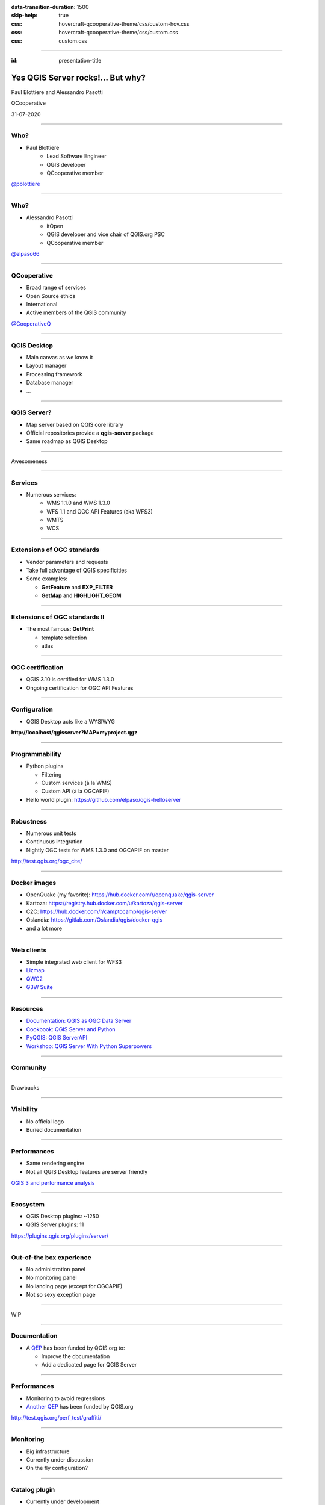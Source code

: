 :data-transition-duration: 1500
:skip-help: true
:css: hovercraft-qcooperative-theme/css/custom-hov.css
:css: hovercraft-qcooperative-theme/css/custom.css
:css: custom.css

.. title:: Yes QGIS Server rocks!... But why?

----

:id: presentation-title


Yes QGIS Server rocks!... But why?
~~~~~~~~~~~~~~~~~~~~~~~~~~~~~~~~~~

Paul Blottiere and Alessandro Pasotti

QCooperative

31-07-2020

.. image:: images/qgis.png
    :class: centered
    :width: 400

----

Who?
====

+ Paul Blottiere
    + Lead Software Engineer
    + QGIS developer
    + QCooperative member

.. image:: images/pblottiere.png
    :class: centered
    :width: 200

.. class:: centered

   `@pblottiere <https://twitter.com/pblottiere>`_

----

Who?
====

+ Alessandro Pasotti
    + itOpen
    + QGIS developer and vice chair of QGIS.org PSC
    + QCooperative member

.. image:: images/elpaso.png
    :class: centered
    :width: 200

.. class:: centered

   `@elpaso66 <https://twitter.com/elpaso66>`_

-----

QCooperative
============

+ Broad range of services
+ Open Source ethics
+ International
+ Active members of the QGIS community

.. image:: images/qcooperative.png
    :class: centered
    :width: 500


.. class:: centered

   `@CooperativeQ <https://twitter.com/CooperativeQ>`_

-----

QGIS Desktop
============

+ Main canvas as we know it
+ Layout manager
+ Processing framework
+ Database manager
+ ...

.. image:: images/desktop.png
    :class: centered
    :width: 600

----

QGIS Server?
============

+ Map server based on QGIS core library
+ Official repositories provide a **qgis-server** package
+ Same roadmap as QGIS Desktop

.. image:: images/splash314.png
    :class: centered
    :width: 600

----

.. class:: chapter

   Awesomeness

.. image:: images/heart.png
    :class: centered
    :width: 200

-----

Services
========

+ Numerous services:
    + WMS 1.1.0 and WMS 1.3.0
    + WFS 1.1 and OGC API Features (aka WFS3)
    + WMTS
    + WCS

.. image:: images/wfs3.png
    :class: centered
    :width: 500

-----

Extensions of OGC standards
===========================

+ Vendor parameters and requests
+ Take full advantage of QGIS specificities
+ Some examples:

  + **GetFeature** and **EXP_FILTER**
  + **GetMap** and **HIGHLIGHT_GEOM**

.. image:: images/redlining.png
    :class: centered
    :width: 500

-----

Extensions of OGC standards II
==============================

+ The most famous: **GetPrint**

  + template selection
  + atlas

.. image:: images/getprint.jpg
    :class: centered
    :width: 600

-----

OGC certification
=================

+ QGIS 3.10 is certified for WMS 1.3.0
+ Ongoing certification for OGC API Features

.. image:: images/badge.png
    :class: centered
    :width: 200

-----

Configuration
=============

+ QGIS Desktop acts like a WYSIWYG

.. image:: images/config.png
    :class: centered
    :width: 800

.. class:: centered

  **http://localhost/qgisserver?MAP=myproject.qgz**

-----

Programmability
===============

+ Python plugins

  + Filtering
  + Custom services (à la WMS)
  + Custom API (à la OGCAPIF)

+ Hello world plugin: https://github.com/elpaso/qgis-helloserver

.. image:: images/hw.png
    :class: centered
    :width: 400

-----

Robustness
==========

+ Numerous unit tests
+ Continuous integration
+ Nightly OGC tests for WMS 1.3.0 and OGCAPIF on master

.. image:: images/certif.png
    :class: centered
    :width: 800

.. class:: centered

   http://test.qgis.org/ogc_cite/

-----

Docker images
=============

+ OpenQuake (my favorite): https://hub.docker.com/r/openquake/qgis-server
+ Kartoza: https://registry.hub.docker.com/u/kartoza/qgis-server
+ C2C: https://hub.docker.com/r/camptocamp/qgis-server
+ Oslandia: https://gitlab.com/Oslandia/qgis/docker-qgis
+ and a lot more

.. image:: images/docker.png
    :class: centered
    :width: 300

-----

Web clients
===========

+ Simple integrated web client for WFS3
+ `Lizmap <https://www.3liz.com/en/lizmap.html>`_
+ `QWC2 <https://blog.sourcepole.ch/assets/2019/qwc2-foss4g19.pdf>`_
+ `G3W Suite <https://g3wsuite.it/en/g3w-suite-publish-qgis-projects/>`_

.. image:: images/g3w.jpg
    :class: centered
    :width: 700

-----

Resources
=========

+ `Documentation: QGIS as OGC Data Server <https://docs.qgis.org/3.10/en/docs/user_manual/working_with_ogc/server/index.html>`_
+ `Cookbook: QGIS Server and Python <https://docs.qgis.org/testing/en/docs/pyqgis_developer_cookbook/server.html>`_
+ `PyQGIS: QGIS ServerAPI <https://qgis.org/pyqgis/3.10/server/index.html>`_
+ `Workshop: QGIS Server With Python Superpowers <http://itopen.it/bulk/FOSS4G-IT-2020>`_

.. image:: images/doc.png
    :class: centered
    :width: 600

-----

Community
=========

.. image:: images/team.jpeg
    :class: centered
    :width: 700

-----

.. class:: chapter

   Drawbacks

.. image:: images/broken.png
    :class: centered
    :width: 200

-----

Visibility
==========

+ No official logo
+ Buried documentation

.. image:: images/doc2.png
    :class: centered
    :width: 400

----

Performances
============

+ Same rendering engine
+ Not all QGIS Desktop features are server friendly

.. image:: images/perf.png
    :class: centered
    :width: 600

.. class:: centered

   `QGIS 3 and performance analysis <https://oslandia.com/2019/06/21/qgis-3-and-performance-analysis/>`_

----

Ecosystem
=========

+ QGIS Desktop plugins: ~1250
+ QGIS Server plugins: 11

.. image:: images/plugins.png
    :class: centered
    :width: 1000

.. class:: centered

  https://plugins.qgis.org/plugins/server/

----

Out-of-the box experience
=========================

+ No administration panel
+ No monitoring panel
+ No landing page (except for OGCAPIF)
+ Not so sexy exception page

.. image:: images/error.png
    :class: centered
    :width: 800

----

.. class:: chapter

   WIP

.. image:: images/fixed.png
    :class: centered
    :width: 200

-----

Documentation
=============

+ A `QEP <https://github.com/qgis/QGIS-Enhancement-Proposals/issues/184>`_ has been funded by QGIS.org to:

  + Improve the documentation
  + Add a dedicated page for QGIS Server

.. image:: images/phare.jpeg
    :class: centered
    :width: 600

-----

Performances
============

+ Monitoring to avoid regressions
+ `Another QEP <https://github.com/qgis/QGIS-Enhancement-Proposals/issues/185>`_ has been funded by QGIS.org

.. image:: images/graffiti2.png
    :class: centered
    :width: 500

.. class:: centered

   http://test.qgis.org/perf_test/graffiti/

-----

Monitoring
==========

+ Big infrastructure
+ Currently under discussion
+ On the fly configuration?

.. image:: images/pulse.png
    :class: centered
    :width: 500

-----

Catalog plugin
==============

+ Currently under development

.. image:: images/catalog.gif
    :class: centered
    :width: 800

-----

.. class:: chapter

   Thanks!

